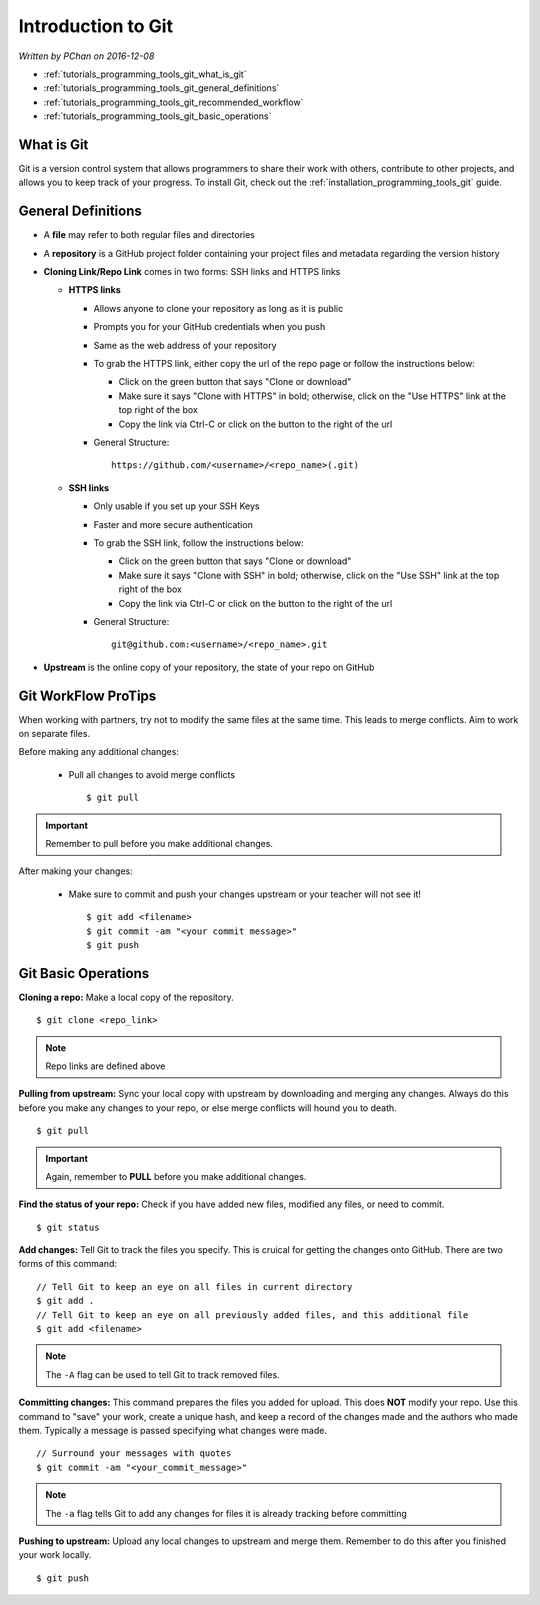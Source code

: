.. _tutorials_programming_tools_git_introduction_to_git:

Introduction to Git
===================

*Written by PChan on 2016-12-08*

* :ref:`tutorials_programming_tools_git_what_is_git`
* :ref:`tutorials_programming_tools_git_general_definitions`
* :ref:`tutorials_programming_tools_git_recommended_workflow`
* :ref:`tutorials_programming_tools_git_basic_operations`

.. _tutorials_programming_tools_git_what_is_git:

What is Git
-----------
Git is a version control system that allows programmers to share their work with others, contribute to
other projects, and allows you to keep track of your progress.  To install Git, check out the
:ref:`installation_programming_tools_git` guide.

.. _tutorials_programming_tools_git_general_definitions:

General Definitions
-------------------
* A **file** may refer to both regular files and directories
* A **repository** is a GitHub project folder containing your project files and metadata regarding the
  version history
* **Cloning Link/Repo Link** comes in two forms: SSH links and HTTPS links

  * **HTTPS links**

    * Allows anyone to clone your repository as long as it is public
    * Prompts you for your GitHub credentials when you push
    * Same as the web address of your repository
    * To grab the HTTPS link, either copy the url of the repo page or follow the instructions below:

      * Click on the green button that says "Clone or download"
      * Make sure it says "Clone with HTTPS" in bold; otherwise, click on the "Use HTTPS" link at the top
	right of the box
      * Copy the link via Ctrl-C or click on the button to the right of the url
    * General Structure:
      ::

	 https://github.com/<username>/<repo_name>(.git)
      
  * **SSH links**

    * Only usable if you set up your SSH Keys
    * Faster and more secure authentication
    * To grab the SSH link, follow the instructions below:

      * Click on the green button that says "Clone or download"
      * Make sure it says "Clone with SSH" in bold; otherwise, click on the "Use SSH" link at the top
	right of the box
      * Copy the link via Ctrl-C or click on the button to the right of the url
    * General Structure:
      ::

	 git@github.com:<username>/<repo_name>.git
	 
* **Upstream** is the online copy of your repository, the state of your repo on GitHub

.. _tutorials_programming_tools_git_recommended_workflow:

Git WorkFlow ProTips
--------------------
When working with partners, try not to modify the same files at the same time.  This leads to merge
conflicts.  Aim to work on separate files.

Before making any additional changes:

  * Pull all changes to avoid merge conflicts
    ::

       $ git pull

.. important::
   Remember to pull before you make additional changes.
       
After making your changes:

  * Make sure to commit and push your changes upstream or your teacher will not see it!
    ::

       $ git add <filename>
       $ git commit -am "<your commit message>"
       $ git push

.. _tutorials_programming_tools_git_basic_operations:

Git Basic Operations
--------------------
**Cloning a repo:** Make a local copy of the repository.
::

   $ git clone <repo_link>

.. note::
   Repo links are defined above

**Pulling from upstream:** Sync your local copy with upstream by downloading and merging any changes.
Always do this before you make any changes to your repo, or else merge conflicts will hound you to death.
::

   $ git pull

.. important::
   Again, remember to **PULL** before you make additional changes.
   
**Find the status of your repo:** Check if you have added new files, modified any files, or need to
commit.
::

   $ git status

**Add changes:** Tell Git to track the files you specify.  This is cruical for getting the changes onto
GitHub.  There are two forms of this command:
::

   // Tell Git to keep an eye on all files in current directory
   $ git add .
   // Tell Git to keep an eye on all previously added files, and this additional file
   $ git add <filename>

.. note::
   The ``-A`` flag can be used to tell Git to track removed files.

**Committing changes:** This command prepares the files you added for upload.  This does **NOT** modify
your repo.  Use this command to "save" your work, create a unique hash, and keep a record of the changes
made and the authors who made them.  Typically a message is passed specifying what changes were made.
::

   // Surround your messages with quotes
   $ git commit -am "<your_commit_message>"

.. note::
   The ``-a`` flag tells Git to add any changes for files it is already tracking before committing

**Pushing to upstream:** Upload any local changes to upstream and merge them.  Remember to do this after
you finished your work locally.
::

   $ git push
   
